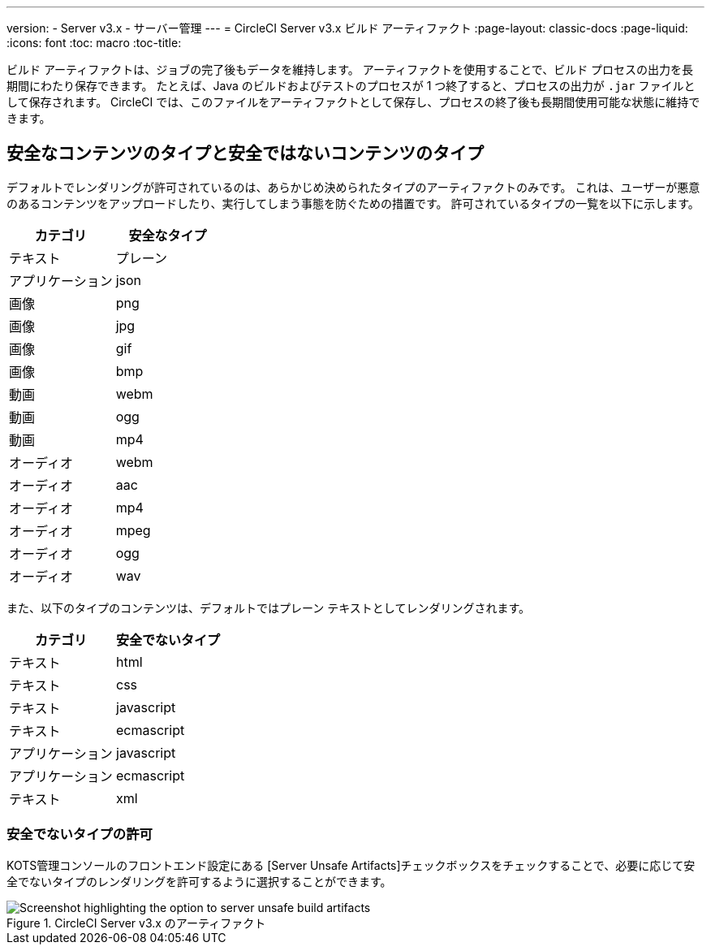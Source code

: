 ---
version:
- Server v3.x
- サーバー管理
---
= CircleCI Server v3.x ビルド アーティファクト
:page-layout: classic-docs
:page-liquid:
:icons: font
:toc: macro
:toc-title:

ビルド アーティファクトは、ジョブの完了後もデータを維持します。 アーティファクトを使用することで、ビルド プロセスの出力を長期間にわたり保存できます。 たとえば、Java のビルドおよびテストのプロセスが 1 つ終了すると、プロセスの出力が `.jar` ファイルとして保存されます。 CircleCI では、このファイルをアーティファクトとして保存し、プロセスの終了後も長期間使用可能な状態に維持できます。

toc::[]

== 安全なコンテンツのタイプと安全ではないコンテンツのタイプ
デフォルトでレンダリングが許可されているのは、あらかじめ決められたタイプのアーティファクトのみです。 これは、ユーザーが悪意のあるコンテンツをアップロードしたり、実行してしまう事態を防ぐための措置です。 許可されているタイプの一覧を以下に示します。

[.table.table-striped]
[cols=2*, options="header", stripes=even]
|===
| カテゴリ
| 安全なタイプ

| テキスト
| プレーン

| アプリケーション
| json

| 画像
| png

| 画像
| jpg

| 画像
| gif

| 画像
| bmp

| 動画
| webm

| 動画
| ogg

| 動画
| mp4

| オーディオ
| webm

| オーディオ
| aac

| オーディオ
| mp4

| オーディオ
| mpeg

| オーディオ
| ogg

| オーディオ
| wav
|===
<<<

また、以下のタイプのコンテンツは、デフォルトではプレーン テキストとしてレンダリングされます。

[.table.table-striped]
[cols=2*, options="header", stripes=even]
|===
| カテゴリ
| 安全でないタイプ

| テキスト
| html

| テキスト
| css

| テキスト
| javascript

| テキスト
| ecmascript

| アプリケーション
| javascript

| アプリケーション
| ecmascript

| テキスト
| xml
|===

=== 安全でないタイプの許可
KOTS管理コンソールのフロントエンド設定にある [Server Unsafe Artifacts]チェックボックスをチェックすることで、必要に応じて安全でないタイプのレンダリングを許可するように選択することができます。

.CircleCI Server v3.x のアーティファクト
image::server-3-unsafe-artifacts.png[Screenshot highlighting the option to server unsafe build artifacts]

